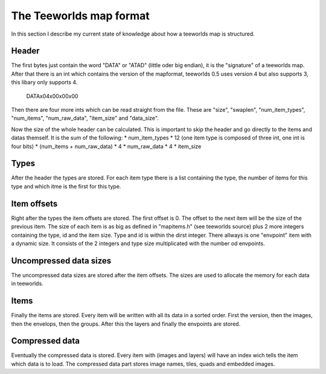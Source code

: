 ========================
The Teeworlds map format
========================

In this section I describe my current state of knowledge about how a teeworlds
map is structured.

Header
======
The first bytes just contain the word "DATA" or "ATAD" (little oder big endian),
it is the "signature" of a teeworlds map. After that there is an int which
contains the version of the mapformat, teeworlds 0.5 uses version 4 but also
supports 3, this libary only supports 4.

   DATA\x04\x00\x00\x00

Then there are four more ints which can be read straight from the file.
These are "size", "swaplen", "num_item_types", "num_items", "num_raw_data",
"item_size" and "data_size".

Now the size of the whole header can be calculated. This is important to
skip the header and go directly to the items and datas themself. It is the sum of the
following:
* num_item_types * 12 (one item type is composed of three int, one int is four bits)
* (num_items + num_raw_data) * 4
* num_raw_data * 4
* item_size

Types
=====
After the header the types are stored. For each item type there is a list containing
the type, the number of items for this type and which itme is the first for this type.

Item offsets
============
Right after the types the item offsets are stored. The first offset is 0. The offset
to the next item will be the size of the previous item. The size of each item is as big
as defined in "mapitems.h" (see teeworlds source) plus 2 more integers containing the type,
id and the item size. Type and id is within the dirst integer.
There allways is one "envpoint" item with a dynamic size. It consists of the 2 integers
and type size multiplicated with the number od envpoints.

Uncompressed data sizes
=======================
The uncompressed data sizes are stored after the item offsets. The sizes are used
to allocate the memory for each data in teeworlds.

Items
=====
Finally the items are stored. Every item will be written with all its data in a sorted
order. First the version, then the images, then the envelops, then the groups. After this
the layers and finally the envpoints are stored.

Compressed data
===============
Eventually the compressed data is stored. Every item with (images and layers) will have an
index wich tells the item which data is to load.
The compressed data part stores image names, tiles, quads and embedded images.

